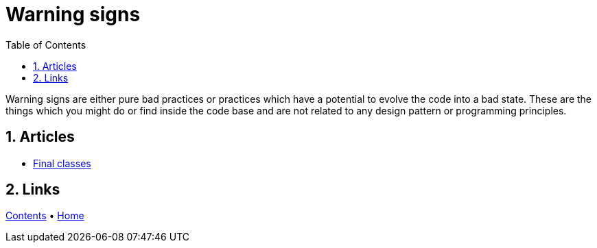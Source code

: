 = Warning signs
:stylesheet: ../../doc/css/asciidoc-style.css
:toc:
:toclevels: 4

Warning signs are either pure bad practices or practices which have a potential to evolve the code into a bad state.
These are the things which you might do or find inside the code base and are not related to any design pattern or
programming principles.

== 1. Articles

* link:./FinalClasses[Final classes]

== 2. Links

link:../../doc/table_of_contents.adoc[Contents] • link:../../README.adoc[Home]
